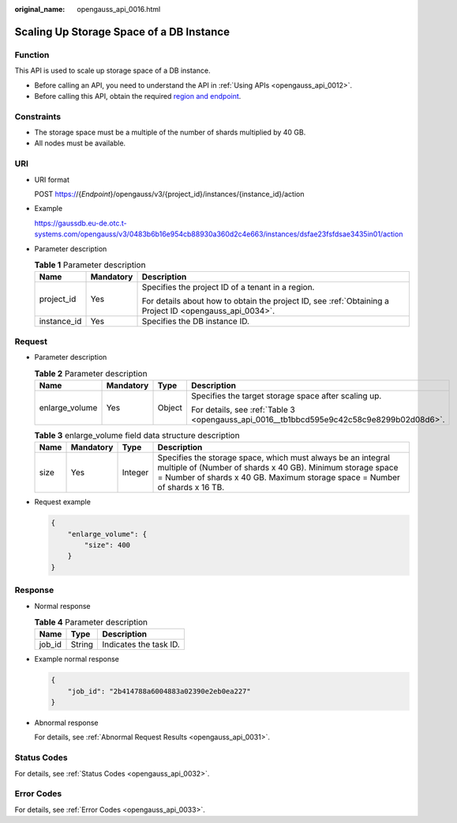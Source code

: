 :original_name: opengauss_api_0016.html

.. _opengauss_api_0016:

Scaling Up Storage Space of a DB Instance
=========================================

Function
--------

This API is used to scale up storage space of a DB instance.

-  Before calling an API, you need to understand the API in :ref:`Using APIs <opengauss_api_0012>`.
-  Before calling this API, obtain the required `region and endpoint <https://docs.otc.t-systems.com/en-us/endpoint/index.html>`__.

Constraints
-----------

-  The storage space must be a multiple of the number of shards multiplied by 40 GB.
-  All nodes must be available.

URI
---

-  URI format

   POST https://{*Endpoint*}/opengauss/v3/{project_id}/instances/{instance_id}/action

-  Example

   https://gaussdb.eu-de.otc.t-systems.com/opengauss/v3/0483b6b16e954cb88930a360d2c4e663/instances/dsfae23fsfdsae3435in01/action

-  Parameter description

   .. table:: **Table 1** Parameter description

      +-----------------------+-----------------------+---------------------------------------------------------------------------------------------------------+
      | Name                  | Mandatory             | Description                                                                                             |
      +=======================+=======================+=========================================================================================================+
      | project_id            | Yes                   | Specifies the project ID of a tenant in a region.                                                       |
      |                       |                       |                                                                                                         |
      |                       |                       | For details about how to obtain the project ID, see :ref:`Obtaining a Project ID <opengauss_api_0034>`. |
      +-----------------------+-----------------------+---------------------------------------------------------------------------------------------------------+
      | instance_id           | Yes                   | Specifies the DB instance ID.                                                                           |
      +-----------------------+-----------------------+---------------------------------------------------------------------------------------------------------+

Request
-------

-  Parameter description

   .. table:: **Table 2** Parameter description

      +-----------------+-----------------+-----------------+------------------------------------------------------------------------------------------+
      | Name            | Mandatory       | Type            | Description                                                                              |
      +=================+=================+=================+==========================================================================================+
      | enlarge_volume  | Yes             | Object          | Specifies the target storage space after scaling up.                                     |
      |                 |                 |                 |                                                                                          |
      |                 |                 |                 | For details, see :ref:`Table 3 <opengauss_api_0016__tb1bbcd595e9c42c58c9e8299b02d08d6>`. |
      +-----------------+-----------------+-----------------+------------------------------------------------------------------------------------------+

   .. _opengauss_api_0016__tb1bbcd595e9c42c58c9e8299b02d08d6:

   .. table:: **Table 3** enlarge_volume field data structure description

      +------+-----------+---------+-----------------------------------------------------------------------------------------------------------------------------------------------------------------------------------------------------------+
      | Name | Mandatory | Type    | Description                                                                                                                                                                                               |
      +======+===========+=========+===========================================================================================================================================================================================================+
      | size | Yes       | Integer | Specifies the storage space, which must always be an integral multiple of (Number of shards x 40 GB). Minimum storage space = Number of shards x 40 GB. Maximum storage space = Number of shards x 16 TB. |
      +------+-----------+---------+-----------------------------------------------------------------------------------------------------------------------------------------------------------------------------------------------------------+

-  Request example

   .. code-block:: text

      {
          "enlarge_volume": {
              "size": 400
          }
      }

Response
--------

-  Normal response

   .. table:: **Table 4** Parameter description

      ====== ====== ======================
      Name   Type   Description
      ====== ====== ======================
      job_id String Indicates the task ID.
      ====== ====== ======================

-  Example normal response

   .. code-block:: text

      {
          "job_id": "2b414788a6004883a02390e2eb0ea227"
      }

-  Abnormal response

   For details, see :ref:`Abnormal Request Results <opengauss_api_0031>`.

Status Codes
------------

For details, see :ref:`Status Codes <opengauss_api_0032>`.

Error Codes
-----------

For details, see :ref:`Error Codes <opengauss_api_0033>`.
